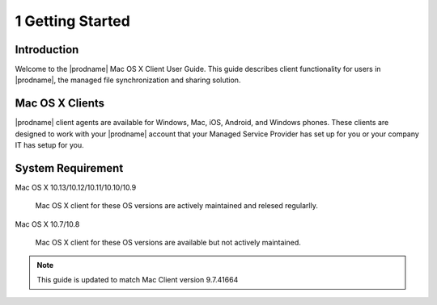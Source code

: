 *******************
1 Getting Started
*******************

Introduction
==============

Welcome to the |prodname| Mac OS X Client User Guide. This guide describes client functionality for users in |prodname|, the managed file synchronization and sharing solution.


Mac OS X Clients
==================

|prodname| client agents are available for Windows, Mac, iOS, Android, and Windows phones. These clients are designed to work with your |prodname| account that your Managed Service Provider has set up for you or your company IT has setup for you.


System Requirement
====================

Mac OS X 10.13/10.12/10.11/10.10/10.9

    Mac OS X client for these OS versions are actively maintained and relesed regularlly.
    
Mac OS X 10.7/10.8

    Mac OS X client for these OS versions are available but not actively maintained.
    
    
    
.. note::

    This guide is updated to match Mac Client version 9.7.41664


